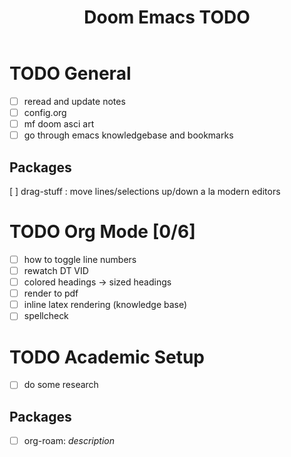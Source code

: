 #+TITLE: Doom Emacs TODO

* TODO General
- [ ] reread and update notes
- [ ] config.org
- [ ] mf doom asci art
- [ ] go through emacs knowledgebase and bookmarks
** Packages
[ ] drag-stuff : move lines/selections up/down a la modern editors

* TODO Org Mode [0/6]
- [-] how to toggle line numbers
- [ ] rewatch DT VID
- [ ] colored headings -> sized headings
- [ ] render to pdf
- [ ] inline latex rendering (knowledge base)
- [ ] spellcheck

* TODO Academic Setup
- [ ] do some research
** Packages
  + [ ] org-roam: /description/
